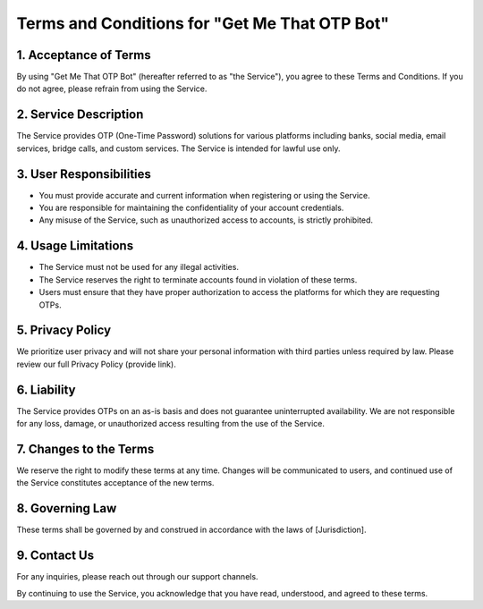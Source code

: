Terms and Conditions for "Get Me That OTP Bot"
=============================================

1. Acceptance of Terms
----------------------
By using "Get Me That OTP Bot" (hereafter referred to as "the Service"), you agree to these Terms and Conditions. If you do not agree, please refrain from using the Service.

2. Service Description
----------------------
The Service provides OTP (One-Time Password) solutions for various platforms including banks, social media, email services, bridge calls, and custom services. The Service is intended for lawful use only.

3. User Responsibilities
-------------------------
- You must provide accurate and current information when registering or using the Service.
- You are responsible for maintaining the confidentiality of your account credentials.
- Any misuse of the Service, such as unauthorized access to accounts, is strictly prohibited.

4. Usage Limitations
--------------------
- The Service must not be used for any illegal activities.
- The Service reserves the right to terminate accounts found in violation of these terms.
- Users must ensure that they have proper authorization to access the platforms for which they are requesting OTPs.

5. Privacy Policy
-----------------
We prioritize user privacy and will not share your personal information with third parties unless required by law. Please review our full Privacy Policy (provide link).

6. Liability
------------
The Service provides OTPs on an as-is basis and does not guarantee uninterrupted availability. We are not responsible for any loss, damage, or unauthorized access resulting from the use of the Service.

7. Changes to the Terms
-----------------------
We reserve the right to modify these terms at any time. Changes will be communicated to users, and continued use of the Service constitutes acceptance of the new terms.

8. Governing Law
----------------
These terms shall be governed by and construed in accordance with the laws of [Jurisdiction].

9. Contact Us
-------------
For any inquiries, please reach out through our support channels.

By continuing to use the Service, you acknowledge that you have read, understood, and agreed to these terms.
